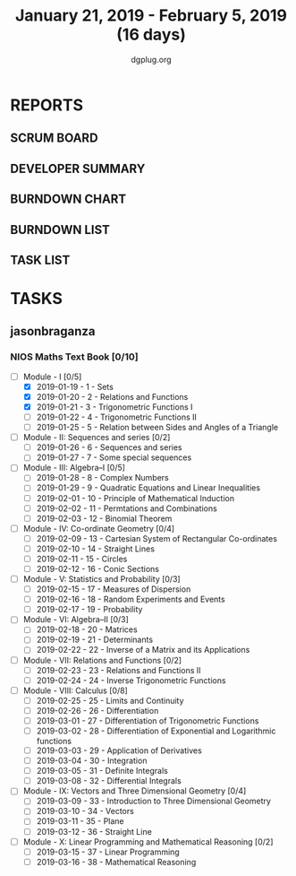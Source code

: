 #+TITLE: January 21, 2019 - February 5, 2019 (16 days)
#+AUTHOR: dgplug.org
#+EMAIL: users@lists.dgplug.org
#+PROPERTY: Effort_ALL 0 0:05 0:10 0:30 1:00 2:00 3:00 4:00
#+COLUMNS: %35ITEM %TASKID %OWNER %3PRIORITY %TODO %5ESTIMATED{+} %3ACTUAL{+}
* REPORTS
** SCRUM BOARD
#+BEGIN: block-update-board
#+END:
** DEVELOPER SUMMARY
#+BEGIN: block-update-summary
#+END:
** BURNDOWN CHART
#+BEGIN: block-update-graph
#+END:
** BURNDOWN LIST
#+PLOT: title:"Burndown" ind:1 deps:(3 4) set:"term dumb" set:"xtics scale 0.5" set:"ytics scale 0.5" file:"burndown.plt" set:"xrange [0:17]"
#+BEGIN: block-update-burndown
#+END:
** TASK LIST
#+BEGIN: columnview :hlines 2 :maxlevel 5 :id "TASKS"
#+END:
* TASKS
  :PROPERTIES:
  :ID:       TASKS
  :SPRINTLENGTH: 16
  :SPRINTSTART: <2019-01-21 Mon>
  :wpd-jasonbraganza: 5
  :END:
** jasonbraganza
*** NIOS Maths Text Book [0/10]
    :PROPERTIES:
    :ESTIMATED: 50.0
    :ACTUAL:
    :OWNER: shaks
    :ID: READ.1548140097
    :TASKID: READ.1548140097
    :END:
    :LOGBOOK:
    CLOCK: [2019-01-21 Mon 08:00]--[2018-09-19 Mon 13:00] =>  5:00
    :END:
    - [ ] Module - I [0/5]
      - [X] 2019-01-19 - 1 - Sets
      - [X] 2019-01-20 - 2 - Relations and Functions
      - [X] 2019-01-21 - 3 - Trigonometric Functions I
      - [ ] 2019-01-22 - 4 - Trigonometric Functions II
      - [ ] 2019-01-25 - 5 - Relation between Sides and Angles of a Triangle
    - [ ] Module - II: Sequences and series [0/2]
      - [ ] 2019-01-26 - 6 - Sequences and series
      - [ ] 2019-01-27 - 7 - Some special sequences
    - [ ] Module - III: Algebra–I [0/5]
      - [ ] 2019-01-28 - 8 - Complex Numbers
      - [ ] 2019-01-29 - 9 - Quadratic Equations and Linear Inequalities
      - [ ] 2019-02-01 - 10 - Principle of Mathematical Induction
      - [ ] 2019-02-02 - 11 -  Permtations and Combinations
      - [ ] 2019-02-03 - 12 - Binomial Theorem
    - [ ] Module - IV: Co-ordinate Geometry [0/4]
      - [ ] 2019-02-09 - 13 - Cartesian System of Rectangular Co-ordinates
      - [ ] 2019-02-10 - 14 - Straight Lines
      - [ ] 2019-02-11 - 15 - Circles
      - [ ] 2019-02-12 - 16 - Conic Sections
    - [ ] Module - V: Statistics and Probability [0/3]
      - [ ] 2019-02-15 - 17 - Measures of Dispersion
      - [ ] 2019-02-16 - 18 - Random Experiments and Events
      - [ ] 2019-02-17 - 19 - Probability
    - [ ] Module - VI: Algebra–II [0/3]
      - [ ] 2019-02-18 - 20 - Matrices
      - [ ] 2019-02-19 - 21 - Determinants
      - [ ] 2019-02-22 - 22 - Inverse of a Matrix and its Applications
    - [ ] Module - VII: Relations and Functions [0/2]
      - [ ] 2019-02-23 - 23 - Relations and Functions II
      - [ ] 2019-02-24 - 24 - Inverse Trigonometric Functions
    - [ ] Module - VIII: Calculus [0/8]
      - [ ] 2019-02-25 - 25 -  Limits and Continuity
      - [ ] 2019-02-26 - 26 - Differentiation
      - [ ] 2019-03-01 - 27 - Differentiation of Trigonometric Functions
      - [ ] 2019-03-02 - 28 - Differentiation of Exponential and Logarithmic functions
      - [ ] 2019-03-03 - 29 - Application of Derivatives
      - [ ] 2019-03-04 - 30 - Integration
      - [ ] 2019-03-05 - 31 - Definite Integrals
      - [ ] 2019-03-08 - 32 - Differential Integrals
    - [ ] Module - IX: Vectors and Three Dimensional Geometry [0/4]
      - [ ] 2019-03-09 - 33 - Introduction to Three Dimensional Geometry
      - [ ] 2019-03-10 - 34 - Vectors
      - [ ] 2019-03-11 - 35 - Plane
      - [ ] 2019-03-12 - 36 - Straight Line
    - [ ] Module - X: Linear Programming and Mathematical Reasoning [0/2]
      - [ ] 2019-03-15 - 37 - Linear Programming
      - [ ] 2019-03-16 - 38 - Mathematical Reasoning
